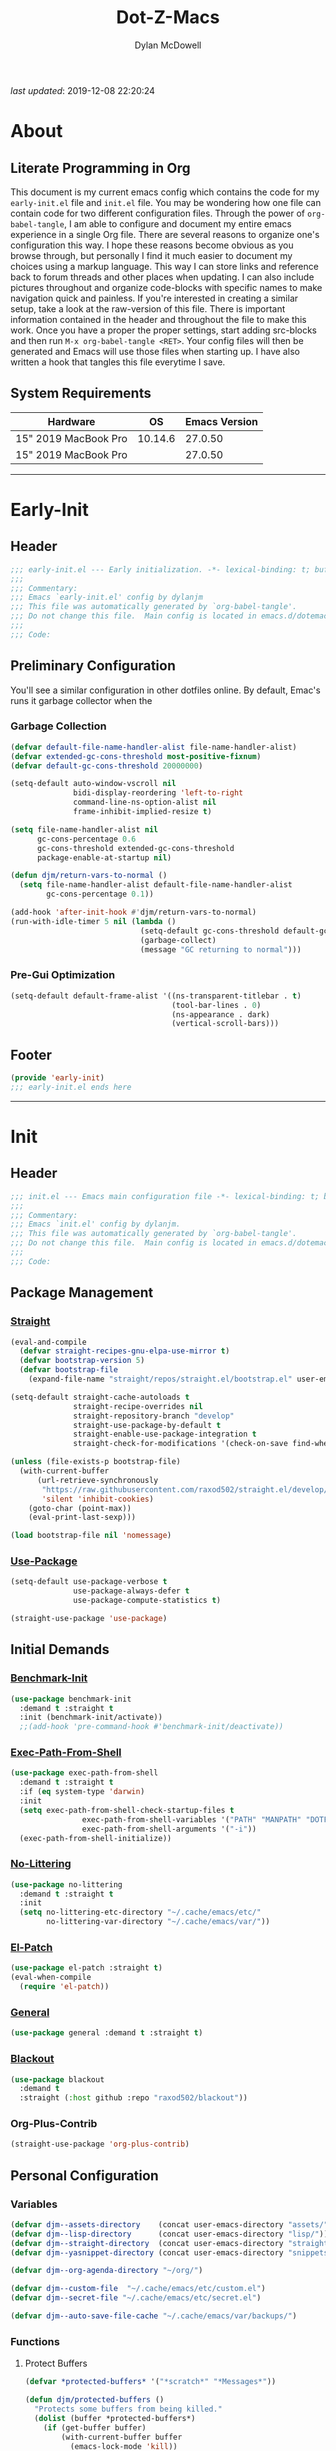 #+title: Dot-Z-Macs
#+author: Dylan McDowell
#+startup: content
#+property: header-args :tangle "~/dotz/editors/emacs.d/init.el"

/last updated/: 2019-12-08 22:20:24

* Table of Contents :TOC@3:noexport:
- [[#about][About]]
  - [[#literate-programming-in-org][Literate Programming in Org]]
  - [[#system-requirements][System Requirements]]
- [[#early-init][Early-Init]]
  - [[#header][Header]]
  - [[#preliminary-configuration][Preliminary Configuration]]
    - [[#garbage-collection][Garbage Collection]]
    - [[#pre-gui-optimization][Pre-Gui Optimization]]
  - [[#footer][Footer]]
- [[#init][Init]]
  - [[#header-1][Header]]
  - [[#package-management][Package Management]]
    - [[#straight][Straight]]
    - [[#use-package][Use-Package]]
  - [[#initial-demands][Initial Demands]]
    - [[#benchmark-init][Benchmark-Init]]
    - [[#exec-path-from-shell][Exec-Path-From-Shell]]
    - [[#no-littering][No-Littering]]
    - [[#el-patch][El-Patch]]
    - [[#general][General]]
    - [[#blackout][Blackout]]
    - [[#org-plus-contrib][Org-Plus-Contrib]]
  - [[#personal-configuration][Personal Configuration]]
    - [[#variables][Variables]]
    - [[#functions][Functions]]
    - [[#hooks--advice][Hooks & Advice]]
    - [[#keybindings][Keybindings]]
  - [[#built-in-defaults][Built-In Defaults]]
    - [[#advice-built-in][Advice (Built-In)]]
    - [[#align-built-in][Align (Built-In)]]
    - [[#ansi-color-built-in][Ansi-Color (Built-In)]]
    - [[#auth-source-built-in][Auth-Source (Built-In)]]
    - [[#autorevert-built-in][Autorevert (Built-In)]]
    - [[#bookmark-built-in][Bookmark (Built-In)]]
    - [[#calculator-built-in][Calculator (Built-In)]]
    - [[#calendar-built-in][Calendar (Built-In)]]
    - [[#comint-built-in][Comint (Built-In)]]
    - [[#compile-built-in][Compile (Built-In)]]
    - [[#cus-start-built-in][Cus-Start (Built-In)]]
    - [[#delsel-built-in][Delsel (Built-In)]]
    - [[#dired-built-in][Dired (Built-In)]]
    - [[#wdired-built-in][WDired (Built-In)]]
    - [[#dired-x-built-in][Dired-X (Built-In)]]
    - [[#eldoc-built-in][Eldoc (Built-In)]]
    - [[#elisp-mode-built-in][Elisp-Mode (Built-In)]]
    - [[#emacs-lock-built-in][Emacs-Lock (Built-In)]]
    - [[#epa-built-in][Epa (Built-In)]]
    - [[#epg-built-in][Epg (Built-In)]]
    - [[#face-remap-built-in][Face-Remap (Built-In)]]
    - [[#eww-built-in][Eww (Built-In)]]
    - [[#browse-url-built-in][Browse-Url (Built-In)]]
    - [[#files-built-in][Files (Built-In)]]
    - [[#frame-built-in][Frame (Built-In)]]
    - [[#gnutls-built-in][Gnutls (Built-In)]]
    - [[#help-built-in][Help (Built-In)]]
    - [[#ispell-built-in][Ispell (Built-In)]]
    - [[#make-mode-built-in][Make-Mode (Built-In)]]
    - [[#minibuffer-built-in][Minibuffer (Built-In)]]
    - [[#ns-win-built-in][NS-Win (Built-In)]]
    - [[#pixel-scroll-built-in][Pixel-Scroll (Built-In)]]
    - [[#prog-mode-built-in][Prog-Mode (Built-In)]]
    - [[#recentf-built-in][Recentf (Built-In)]]
    - [[#savehist-built-in][Savehist (Built-In)]]
    - [[#saveplace-built-in][Saveplace (Built-In)]]
    - [[#select-built-in][Select (Built-In)]]
    - [[#shell-built-in][Shell (Built-In)]]
    - [[#simple-built-in][Simple (Built-In)]]
    - [[#smerge-built-in][Smerge (Built-In)]]
    - [[#time-built-in][Time (Built-In)]]
    - [[#uniquify-built-in][Uniquify (Built-In)]]
    - [[#vc-hooks-built-in][VC-Hooks (Built-In)]]
    - [[#view-built-in][View (Built-In)]]
    - [[#winner-built-in][Winner (Built-In)]]
  - [[#user-files][User Files]]
    - [[#custom-file][Custom File]]
    - [[#secret-file][Secret File]]
  - [[#themes--aesthetics][Themes & Aesthetics]]
    - [[#all-the-icons][All-The-Icons]]
    - [[#gruvbox-theme][Gruvbox Theme]]
    - [[#smart-mode-line][Smart-Mode-Line]]
    - [[#default-text-scale][Default-Text-Scale]]
    - [[#page-break-lines][Page-Break-Lines]]
  - [[#system][System]]
    - [[#emacs-async][Emacs-Async]]
    - [[#osx-trash][OSX-Trash]]
    - [[#restart-emacs][Restart-Emacs]]
    - [[#firestarter][Firestarter]]
    - [[#gcmh][GCMH]]
  - [[#project-management][Project Management]]
    - [[#projectile][Projectile]]
    - [[#direnv][Direnv]]
  - [[#frameworks][Frameworks]]
    - [[#prescient][Prescient]]
    - [[#ivy-prescient][Ivy-Prescient]]
    - [[#flx][FLX]]
    - [[#ivy][Ivy]]
    - [[#counsel][Counsel]]
    - [[#swiper][Swiper]]
  - [[#autocompletion][Autocompletion]]
    - [[#company-mode][Company-Mode]]
    - [[#company-prescient][Company-Prescient]]
    - [[#company-flx][Company-FLX]]
    - [[#yasnippet][Yasnippet]]
  - [[#documentation][Documentation]]
    - [[#helpful][Helpful]]
  - [[#editing-tools][Editing Tools]]
    - [[#multiple-cursors][Multiple-Cursors]]
    - [[#zop-to-char][Zop-To-Char]]
    - [[#interactive-align][Interactive-Align]]
    - [[#visual-regexp][Visual-Regexp]]
    - [[#visual-regexp-steroids][Visual-Regexp-Steroids]]
    - [[#anzu][Anzu]]
    - [[#deadgrep][Deadgrep]]
    - [[#expand-region][Expand-Region]]
    - [[#string-inflection][String-Inflection]]
    - [[#emacs-format-all-the-code][Emacs-Format-All-The-Code]]
  - [[#minor-modes][Minor Modes]]
    - [[#editorconfig][EditorConfig]]
    - [[#ws-butler][WS-Butler]]
    - [[#whitespace-cleanup][Whitespace-Cleanup]]
    - [[#undo-tree][Undo-Tree]]
    - [[#aggressive-indent][Aggressive-Indent]]
    - [[#hungry-delete][Hungry-Delete]]
    - [[#highlight-indent-guides][Highlight-Indent-Guides]]
    - [[#rainbow-delimiters][Rainbow-Delimiters]]
    - [[#rainbow-mode][Rainbow-Mode]]
  - [[#navigation][Navigation]]
    - [[#avy][Avy]]
    - [[#ace-window][Ace-Window]]
    - [[#windower][Windower]]
    - [[#windmove][Windmove]]
    - [[#dumb-jump][Dumb-Jump]]
    - [[#diredfl][Diredfl]]
    - [[#all-the-icons-dired][All-The-Icons-Dired]]
    - [[#dired-hacks][Dired-Hacks]]
    - [[#dired-git-info][Dired-Git-Info]]
    - [[#fd-dired][FD-Dired]]
    - [[#ibuffer][iBuffer]]
  - [[#productivity][Productivity]]
    - [[#org][Org]]
  - [[#email][Email]]
    - [[#notmuch][NotMuch]]
  - [[#media][Media]]
    - [[#spotify][Spotify]]
    - [[#htmlize][HTMLize]]
  - [[#version-control][Version Control]]
    - [[#magit][Magit]]
    - [[#transient][Transient]]
    - [[#git-commit][Git-Commit]]
    - [[#forge][Forge]]
    - [[#git-gutter][Git-Gutter]]
    - [[#git-time-machine][Git-Time-Machine]]
    - [[#with-editor][With-Editor]]
    - [[#emacs-vdiff][Emacs-VDiff]]
  - [[#language-server-support][Language Server Support]]
    - [[#lsp-mode][LSP-Mode]]
  - [[#syntax--linting][Syntax & Linting]]
    - [[#flycheck][Flycheck]]
    - [[#flycheck-posframe][Flycheck-Posframe]]
    - [[#flycheck-popup-tip][Flycheck-Popup-Tip]]
    - [[#flycheck-pos-tip][Flycheck-Pos-Tip]]
    - [[#flycheck-pycheckers][Flycheck-Pycheckers]]
  - [[#languages][Languages]]
    - [[#markdown][Markdown]]
    - [[#yaml][YAML]]
    - [[#latex][LaTeX]]
    - [[#julia][Julia]]
    - [[#python][Python]]
  - [[#miscellaneous][Miscellaneous]]
    - [[#speedtype][SpeedType]]
  - [[#footer-1][Footer]]
- [[#conclusion][Conclusion]]
- [[#citations][Citations]]

* About
#+ATTR_HTML: :width 1000px
#+ATTR_ORG: :width 1000
[[file:assets/config-preview.png]]

** Literate Programming in Org
This document is my current emacs config which contains the code for my =early-init.el= file and =init.el= file. You may be wondering how one file can contain code for two different configuration files. Through the power of =org-babel-tangle=, I am able to configure and document my entire emacs experience in a single Org file. There are several reasons to organize one's configuration this way. I hope these reasons become obvious as you browse through, but personally I find it much easier to document my choices using a markup language. This way I can store links and reference back to forum threads and other places when updating. I can also include pictures throughout and organize code-blocks with specific names to make navigation quick and painless. If you're interested in creating a similar setup, take a look at the raw-version of this file. There is important information contained in the header and throughout the file to make this work. Once you have a proper the proper settings, start adding src-blocks and then run =M-x org-babel-tangle <RET>=. Your config files will then be generated and Emacs will use those files when starting up. I have also written a hook that tangles this file everytime I save.

** System Requirements

| Hardware             |      OS | Emacs Version |
|----------------------+---------+---------------|
| 15" 2019 MacBook Pro | 10.14.6 |       27.0.50 |
| 15" 2019 MacBook Pro |         |       27.0.50 |

-------------------------------------------------------------------

* Early-Init
:properties:
:header-args: :tangle "~/dotz/editors/emacs.d/early-init.el"
:end:
** Header
#+name: early-init-header-block
#+begin_src emacs-lisp
  ;;; early-init.el --- Early initialization. -*- lexical-binding: t; buffer-read-only: t-*-
  ;;;
  ;;; Commentary:
  ;;; Emacs `early-init.el' config by dylanjm
  ;;; This file was automatically generated by `org-babel-tangle'.
  ;;; Do not change this file.  Main config is located in emacs.d/dotemacs.org
  ;;;
  ;;; Code:
#+end_src

** Preliminary Configuration
You'll see a similar configuration in other dotfiles online. By default, Emac's runs it garbage collector when the
*** Garbage Collection
#+name: early-init-gc-block
#+begin_src emacs-lisp
  (defvar default-file-name-handler-alist file-name-handler-alist)
  (defvar extended-gc-cons-threshold most-positive-fixnum)
  (defvar default-gc-cons-threshold 20000000)

  (setq-default auto-window-vscroll nil
                bidi-display-reordering 'left-to-right
                command-line-ns-option-alist nil
                frame-inhibit-implied-resize t)

  (setq file-name-handler-alist nil
        gc-cons-percentage 0.6
        gc-cons-threshold extended-gc-cons-threshold
        package-enable-at-startup nil)

  (defun djm/return-vars-to-normal ()
    (setq file-name-handler-alist default-file-name-handler-alist
          gc-cons-percentage 0.1))

  (add-hook 'after-init-hook #'djm/return-vars-to-normal)
  (run-with-idle-timer 5 nil (lambda ()
                               (setq-default gc-cons-threshold default-gc-cons-threshold)
                               (garbage-collect)
                               (message "GC returning to normal")))
#+end_src

*** Pre-Gui Optimization
#+name: early-init-pre-gui-block
#+begin_src emacs-lisp
  (setq-default default-frame-alist '((ns-transparent-titlebar . t)
                                      (tool-bar-lines . 0)
                                      (ns-appearance . dark)
                                      (vertical-scroll-bars)))
#+end_src
** Footer
#+name: early-init-footer-block
#+begin_src emacs-lisp
  (provide 'early-init)
  ;;; early-init.el ends here
#+end_src

-------------------------------------------------------------------
* Init
** Header
#+name: init-header-block
#+begin_src emacs-lisp
  ;;; init.el --- Emacs main configuration file -*- lexical-binding: t; buffer-read-only: t-*-
  ;;;
  ;;; Commentary:
  ;;; Emacs `init.el' config by dylanjm.
  ;;; This file was automatically generated by `org-babel-tangle'.
  ;;; Do not change this file.  Main config is located in emacs.d/dotemacs.org
  ;;;
  ;;; Code:
#+end_src

** Package Management
*** [[https://github.com/raxod502/straight.el][Straight]]
#+name: early-init-straight-block
#+begin_src emacs-lisp
  (eval-and-compile
    (defvar straight-recipes-gnu-elpa-use-mirror t)
    (defvar bootstrap-version 5)
    (defvar bootstrap-file
      (expand-file-name "straight/repos/straight.el/bootstrap.el" user-emacs-directory)))

  (setq-default straight-cache-autoloads t
                straight-recipe-overrides nil
                straight-repository-branch "develop"
                straight-use-package-by-default t
                straight-enable-use-package-integration t
                straight-check-for-modifications '(check-on-save find-when-checking))

  (unless (file-exists-p bootstrap-file)
    (with-current-buffer
        (url-retrieve-synchronously
         "https://raw.githubusercontent.com/raxod502/straight.el/develop/install.el"
         'silent 'inhibit-cookies)
      (goto-char (point-max))
      (eval-print-last-sexp)))

  (load bootstrap-file nil 'nomessage)
#+end_src

*** [[https://github.com/jwiegley/use-package][Use-Package]]
#+name: init-block-use-package-block
#+begin_src emacs-lisp
  (setq-default use-package-verbose t
                use-package-always-defer t
                use-package-compute-statistics t)

  (straight-use-package 'use-package)
#+end_src

** Initial Demands
*** [[https://github.com/dholm/benchmark-init-el][Benchmark-Init]]
#+name: early-init-no-littering-block
#+begin_src emacs-lisp :tangle no
  (use-package benchmark-init
    :demand t :straight t
    :init (benchmark-init/activate))
    ;;(add-hook 'pre-command-hook #'benchmark-init/deactivate))
#+end_src

*** [[https://github.com/purcell/exec-path-from-shell][Exec-Path-From-Shell]]
#+name: init-environment-block
#+begin_src emacs-lisp
  (use-package exec-path-from-shell
    :demand t :straight t
    :if (eq system-type 'darwin)
    :init
    (setq exec-path-from-shell-check-startup-files t
                  exec-path-from-shell-variables '("PATH" "MANPATH" "DOTFILES" "XDG_CACHE_HOME" "GPG_TTY")
                  exec-path-from-shell-arguments '("-i"))
    (exec-path-from-shell-initialize))
#+end_src
*** [[https://github.com/emacscollective/no-littering][No-Littering]]
#+name: early-init-no-littering-block
#+begin_src emacs-lisp
  (use-package no-littering
    :demand t :straight t
    :init
    (setq no-littering-etc-directory "~/.cache/emacs/etc/"
          no-littering-var-directory "~/.cache/emacs/var/"))
#+end_src

*** [[https://github.com/raxod502/el-patch][El-Patch]]
#+name: init-el-patch-block
#+begin_src emacs-lisp
  (use-package el-patch :straight t)
  (eval-when-compile
    (require 'el-patch))
#+end_src

*** [[https://github.com/noctuid/general.el][General]]
#+name: init-general-block
#+begin_src emacs-lisp
  (use-package general :demand t :straight t)
#+end_src

*** [[https://github.com/raxod502/blackout][Blackout]]
#+name: init-blackout-block
#+begin_src emacs-lisp
  (use-package blackout
    :demand t
    :straight (:host github :repo "raxod502/blackout"))
#+end_src

*** Org-Plus-Contrib
#+name: ini-org-plus-contrib-block
#+begin_src emacs-lisp
  (straight-use-package 'org-plus-contrib)
#+end_src

** Personal Configuration
*** Variables
#+name: init-variables-block
#+begin_src emacs-lisp
  (defvar djm--assets-directory    (concat user-emacs-directory "assets/"))
  (defvar djm--lisp-directory      (concat user-emacs-directory "lisp/"))
  (defvar djm--straight-directory  (concat user-emacs-directory "straight/"))
  (defvar djm--yasnippet-directory (concat user-emacs-directory "snippets/"))

  (defvar djm--org-agenda-directory "~/org/")

  (defvar djm--custom-file  "~/.cache/emacs/etc/custom.el")
  (defvar djm--secret-file "~/.cache/emacs/etc/secret.el")

  (defvar djm--auto-save-file-cache "~/.cache/emacs/var/backups/")
#+end_src

*** Functions
**** Protect Buffers
#+name: init-protected-buffers-func-block
#+begin_src emacs-lisp
  (defvar *protected-buffers* '("*scratch*" "*Messages*"))

  (defun djm/protected-buffers ()
    "Protects some buffers from being killed."
    (dolist (buffer *protected-buffers*)
      (if (get-buffer buffer)
          (with-current-buffer buffer
            (emacs-lock-mode 'kill))
        (get-buffer-create buffer)
        (with-current-buffer buffer
          (emacs-lock-mode 'kill)))))

  (general-add-hook 'emacs-startup-hook #'djm/protected-buffers)
#+end_src

**** Async Tangle
Sourced from [[https://github.com/rememberYou/.emacs.d/blob/master/config.org][rememberYou]]
#+name: init-async-tangle-func-block
#+begin_src emacs-lisp 
  (defvar *config-file* (expand-file-name "dotemacs.org" user-emacs-directory)
    "The Configuration File.")

  (defvar *config-last-change* (nth 5 (file-attributes *config-file*))
    "Last modification time of the configuration file.")

  (defvar *show-async-tangle-results* nil
    "Keeps *emacs* async buffers arround for later inspection.")

  (defun djm/config-updated ()
    "Checks if the configuration file has been updated since the last time."
    (time-less-p *config-last-change*
                 (nth 5 (file-attributes *config-file*))))

  (defun djm/config-tangle ()
    "Tangle the org file asynchronously."
    (when (djm/config-updated)
      (setq *config-last-change*
            (nth 5 (file-attributes *config-file*)))
      (djm/async-babel-tangle *config-file*)))

  (defun djm/async-babel-tangle (org-file)
    "Tangles org-file async"
    (let ((init-tangle-start-time (current-time))
          (file (buffer-file-name))
          (async-quiet-switch "-q"))
      (async-start
       `(lambda ()
          (require 'org)
          (org-babel-tangle-file ,org-file))
       (unless *show-async-tangle-results*
         `(lambda (result)
            (if result
                (message "SUCCESS: %s successfully tangled (%.2fs)."
                         ,org-file
                         (float-time (time-subtract (current-time)
                                                    ',init-tangle-start-time)))
              (message "ERROR: %s as tangle failed." ,org-file)))))))
#+end_src

*** Hooks & Advice
#+name: init-personal-hooks-block
#+begin_src emacs-lisp
  (general-add-hook 'write-file-functions 'time-stamp)
#+end_src

*** Keybindings
#+name: init-personal-keybindings-block
#+begin_src emacs-lisp
    (general-define-key
     "RET" #'newline-and-indent
     "C-j" #'newline-and-indent
     "C-z" nil)
#+end_src

#+name: init-aliases-block
#+begin_src emacs-lisp
  (fset 'yes-or-no-p 'y-or-n-p)
  (fset 'display-startup-echo-area-message 'ignore)
  (fset 'view-hello-file 'ignore)
  (fset 'custom-safe-themes 't)
#+end_src

** Built-In Defaults
*** Advice (Built-In)
#+name: init-advice-block
#+begin_src emacs-lisp
  (use-package advice
    :straight (:type built-in)
    :config
    (general-setq ad-redefinition-action 'accept))
#+end_src

*** Align (Built-In)
#+name: init-align-block
#+begin_src emacs-lisp
  (use-package align
    :straight (:type built-in)
    :commands align
    :general
    ("C-c [" #'align-regexp))
#+end_src

*** Ansi-Color (Built-In)
#+name: init-ansi-color-block
#+begin_src emacs-lisp
  (use-package ansi-color
    :straight (:type built-in)
    :ghook ('compilation-filter-hook #'compilation-ansi-color-process-output)
    :preface
    (defun compilation-ansi-color-process-output ()
      (ansi-color-process-output nil)
      (set (make-local-variable 'comint-last-output-start)
           (point-marker))))
#+end_src
*** Auth-Source (Built-In)
#+name: init-auth-source-block
#+begin_src emacs-lisp
  (use-package auth-source
    :straight (:type built-in)
    :config
    (general-setq auth-sources `(,(no-littering-expand-etc-file-name "authinfo.gpg")
                                 ,(no-littering-expand-etc-file-name "authinfo"))))
#+end_src

*** Autorevert (Built-In)
#+name: init-autorevert-block
#+begin_src emacs-lisp
  (use-package autorevert
    :straight (:type built-in)
    :ghook ('emacs-startup-hook #'global-auto-revert-mode)
    :config
    (general-setq auto-revert-verbose nil
                  global-auto-revert-non-file-buffers t
                  auto-revert-interval 1
                  revert-without-query '(".*")
                  auto-revert-use-notify nil))
#+end_src

*** Bookmark (Built-In)
#+name: init-bookmark-block
#+begin_src emacs-lisp
  (use-package bookmark
    :straight (:type built-in)
    :config (general-setq bookmark-save-flag +1))
#+end_src

*** Calculator (Built-In)
#+name: init-calc-block
#+begin_src emacs-lisp
  (use-package calc
    :straight (:type built-in)
    :config
    (general-setq math-additional-units
                  '((GiB "1024 * MiB" "Giga Byte")
                    (MiB "1024 * KiB" "Mega Byte")
                    (KiB "1024 * B" "Kilo Byte")
                    (B nil "Byte")
                    (Gib "1024 * Mib" "Giga Bit")
                    (Mib "1024 * Kib" "Mega Bit")
                    (Kib "1024 * b" "Kilo Bit")
                    (b "B / 8" "Bit"))))
#+end_src
*** Calendar (Built-In)
#+name: init-calendar-block
#+begin_src emacs-lisp
  (use-package calendar
    :straight (:type built-in)
    :ghook ('calendar-today-visible-hook #'calendar-mark-today)
    :config
    (general-setq calendar-longitude 43.492
                  calendar-latitude -112.034
                  calendar-location-name "Idaho Falls, Idaho"
                  calendar-holiday-marker t))
#+end_src

*** Comint (Built-In)
#+name: init-comint-block
#+begin_src emacs-lisp
  (use-package comint
    :straight (:type built-in)
    :config
    (general-setq comint-prompt-read-only t))
#+end_src

*** Compile (Built-In)
#+name: init-compile-block
#+begin_src emacs-lisp
  (use-package compile
    :straight (:type built-in) :no-require t
    :config
    (general-setq compilation-message-face 'compilation-base-face
                  compilation-always-kill t
                  compilation-ask-about-save nil
                  compilation-scroll-output 'first-error))
#+end_src

*** Cus-Start (Built-In)
#+name: init-cus-start-block
#+begin_src emacs-lisp
  (use-package cus-start
    :straight (:type built-in)
    :init
    (general-setq-default auto-save-list-file-prefix nil
                          auto-save-list-file-name nil
                          auto-window-vscroll nil
                          cursor-in-non-selected-windows nil
                          cursor-type 'bar
                          delete-by-moving-to-trash t
                          disabled-command-function nil
                          default-directory "~"
                          echo-keystrokes 0.02
                          enable-recursive-minibuffers t
                          fast-but-imprecise-scrolling t
                          ffap-machine-p-known 'reject
                          fill-column 80
                          frame-title-format '("%b - Emacs")
                          history-delete-duplicates t
                          history-length 3000
                          icon-title-format frame-title-format
                          initial-major-mode 'fundamental-mode
                          inhibit-compacting-font-caches t
                          inhibit-startup-echo-area-message t
                          inhibit-startup-screen t
                          indent-tabs-mode nil
                          split-width-threshold 160
                          split-height-threshold nil
                          ring-bell-function #'ignore
                          scroll-conservatively 101
                          scroll-margin 5
                          scroll-preserve-screen-position t
                          scroll-step 1
                          sentence-end-double-space nil
                          tab-always-indent 'complete
                          tab-width 4
                          use-dialog-box nil
                          use-file-dialog nil
                          window-combination-resize t
                          window-resize-pixelwise t
                          frame-resize-pixelwise t))
#+end_src

*** Delsel (Built-In)
#+name: init-delsel-block
#+begin_src emacs-lisp
  (use-package delsel
    :straight (:type built-in)
    :ghook ('emacs-startup-hook #'delete-selection-mode))
#+end_src

*** Dired (Built-In)
#+name: init-dired-block
#+begin_src emacs-lisp
  (use-package dired
    :straight (:type built-in)
    :config
    (general-setq dired-auto-revert-buffer t
                  dired-dwim-target t
                  dired-use-ls-dired t
                  dired-ls-F-marks-symlinks t
                  dired-hide-details-hide-symlink-targets nil
                  dired-listing-switches "-alhvF --group-directories-first --time-style iso"
                  dired-recursive-deletes 'always
                  dired-recursive-copies 'always
                  dired-deletion-confirmer '(lambda (x) t))) ;; Don't confirm deleting files
#+end_src

*** WDired (Built-In)
#+name: init-wdired-block
#+begin_src emacs-lisp
  (use-package wdired
    :straight (:type built-in) :after (dired)
    :general
    (:keymaps
     'dired-mode-map
     "C-c C-e" #'wdired-change-to-wdired-mode)
    :config
    (general-setq wdired-create-parent-directories t
                  wdired-allow-to-change-permissions t))
#+end_src

*** Dired-X (Built-In)
#+name: init-dired-x-block
#+begin_src emacs-lisp
  (use-package dired-x
    :straight (:type built-in)
    :config
    (general-setq dired-x-hands-off-my-keys nil
                  dired-omit-verbose t
                  dired-clean-up-buffers-too t))
#+end_src

*** Eldoc (Built-In)
#+name: init-eldoc-block
#+begin_src emacs-lisp
  (use-package eldoc
    :straight (:type built-in)
    :ghook ('emacs-lisp-mode-hook #'turn-on-eldoc-mode)
    :config
    (general-setq eldoc-idle-delay .2
                  eldoc-echo-area-use-multiline-p nil))
#+end_src

*** Elisp-Mode (Built-In)
#+name: init-elisp-mode-block
#+begin_src emacs-lisp
  (use-package elisp-mode
    :blackout (emacs-lisp-mode . "Elisp") :straight (:type built-in)
    :config
    (general-setq emacs-lisp-docstring-fill-column 80))
#+end_src

*** Emacs-Lock (Built-In)
#+name: init-emacs-lock-block
#+begin_src emacs-lisp
  (use-package emacs-lock
    :blackout " 🔐 " :straight (:type built-in))
#+end_src

*** Epa (Built-In)
#+name: init-epa-block
#+begin_src emacs-lisp
  (use-package epa
    :straight (:type built-in) :no-require t
    :config (general-setq epa-replace-original-text t))
#+end_src

*** Epg (Built-In)
#+name: init-epg-block
#+begin_src emacs-lisp
  (use-package epg
    :straight (:type built-in) :no-require t
    :config (general-setq epg-pinentry-mode 'loopback))
#+end_src

*** Face-Remap (Built-In)
#+name: init-face-remap-block
#+begin_src emacs-lisp
  (use-package face-remap
    :straight (:type built-in)
    :config
    (blackout 'buffer-face-mode)
    (blackout 'visual-line-mode)
    (blackout 'variable-pitch-mode))
#+end_src

*** Eww (Built-In)
#+name: init-web-browsing-block
#+begin_src emacs-lisp
  (use-package eww
    :straight (:type built-in))
#+end_src

*** Browse-Url (Built-In)
#+name: init-browse-url-block
#+begin_src emacs-lisp
  (use-package browse-url
    :straight (:type built-in)
    :config
    (general-setq browse-urls-browser-function "firefox"))
#+end_src
*** Files (Built-In)
#+name: init-files-block
#+begin_src emacs-lisp
  (use-package files
    :straight (:type built-in)
    :init
    (general-setq-default backup-by-copying t
                          confirm-kill-processes nil
                          confirm-nonexistent-file-or-buffer nil
                          create-lockfiles nil
                          delete-old-versions t
                          enable-local-variables :all
                          find-file-visit-truename t
                          insert-directory-program "gls"
                          kept-new-versions 6
                          large-file-warning-threshold 10000000000
                          require-final-newline t
                          select-enable-clipboard t
                          version-control t
                          view-read-only t))
#+end_src

*** Frame (Built-In)
#+name: init-frame-block
#+begin_src emacs-lisp
  (use-package frame
    :straight (:type built-in)
    :ghook ('after-init-hook #'djm/turn-off-mouse-modes)
    :preface
    (defun djm/turn-off-mouse-modes ()
      (blink-cursor-mode -1)
      (tooltip-mode -1)
      (mouse-wheel-mode -1)
      (unless (display-graphic-p)
        (menu-bar-mode -1))))
#+end_src

*** Gnutls (Built-In)
#+name: init-gnutls-block
#+begin_src emacs-lisp
  (use-package gnutls
    :straight (:type built-in)
    :config
    (general-setq gnutls-verify-error t
                  gnutls-min-prime-bits 2048))
#+end_src

*** Help (Built-In)
#+name: init-help-block
#+begin_src emacs-lisp
  (use-package help
    :straight (:type built-in)
    :config
    (general-setq help-window-select t)
    (general-add-advice 'help-window-display-message :override #'ignore))
#+end_src

*** Ispell (Built-In)
#+name: init-ispell-block
#+begin_src emacs-lisp
  (use-package ispell
    :straight (:type built-in)
    :preface
    (defun djm/fetch-hunspell-dictionary ()
      (unless (file-exists-p "~/Library/Spelling/en_US.aff")
        (shell-command "bash $DOTFILES/bootstrap/bootstrap_dicts.sh")))
    :config
    (djm/fetch-hunspell-dictionary)
    (general-setq ispell-dictionary "en_US"
                  ispell-program-name (executable-find "hunspell")
                  ispell-really-hunspell t
                  ispell-silently-savep t))
#+end_src

*** Make-Mode (Built-In)
#+name: init-makefile-block
#+begin_src emacs-lisp :tangle no
  (use-package make-mode
    :straight (:type built-in)
    :blackout ((makefile-automake-mode . "Makefile")
               (makefile-gmake-mode . "Makefile")
               (makefile-makepp-mode . "Makefile")
               (makefile-bsdmake-mode . "Makefile")
               (makefile-imake-mode . "Makefile")))
#+end_src
*** Minibuffer (Built-In)
#+name: init-mini-buffer-block
#+begin_src emacs-lisp
  (use-package minibuffer
    :straight (:type built-in)
    :general
    ("C-g" #'minibuffer-keyboard-quit)
    :config
    (defun djm/minibuffer-setup-hook ()
      "With modern packages like Ivy/Counsel, let's extend the gc-threshold while
    using the minibuffer to maximize performance"
      (setq gc-cons-threshold extended-gc-cons-threshold))

    (defun djm/minibuffer-exit-hook ()
      "Upon exiting the minibuffer, we'll set everything back to normal"
      (setq gc-cons-threshold default-gc-cons-threshold))

    (general-add-hook 'minibuffer-setup-hook #'djm/minibuffer-setup-hook)
    (general-add-hook 'minibuffer-exit-hook #'djm/minibuffer-exit-hook)
    (general-add-hook 'minibuffer-setup-hook #'minibuffer-depth-indicate-mode))
#+end_src

*** NS-Win (Built-In)
#+name: init-ns-win-block
#+begin_src emacs-lisp
  (use-package ns-win
    :straight (:type built-in)
    :config
    (general-setq mac-command-modifier 'meta
                  mac-option-modifier 'meta
                  mac-right-command-modifier 'super
                  mac-right-option-modifier 'none
                  mac-function-modifier 'hyper)

    (general-setq  ns-pop-up-frames nil
                   ns-use-native-fullscreen nil
                   ns-use-thin-smoothing t))
#+end_src

*** Pixel-Scroll (Built-In)
#+name: init-pixel-scroll-block
#+begin_src emacs-lisp
  (use-package pixel-scroll
    :straight (:type built-in)
    :ghook 'emacs-startup-hook)
#+end_src

*** Prog-Mode (Built-In)
#+name: init-prog-mode-block
#+begin_src emacs-lisp
  (use-package prog-mode
    :straight (:type built-in)
    :gfhook
    #'display-fill-column-indicator-mode
    #'show-paren-mode
    #'global-prettify-symbols-mode
    :config
    (general-add-hook 'after-save-hook #'executable-make-buffer-file-executable-if-script-p))
#+end_src

*** Recentf (Built-In)
#+name: init-recentf-block
#+begin_src emacs-lisp
  (use-package recentf
    :straight (:type built-in)
    :config
    (general-setq recentf-max-saved-items 2000
                  recentf-max-menu-items 100
                  recentf-auto-cleanup 'never)
    (run-at-time nil (* 5 60) (lambda () (let ((save-silently t)) (recentf-save-list)))))
#+end_src

*** Savehist (Built-In)
#+name: init-savehist-block
#+begin_src emacs-lisp
  (use-package savehist
    :straight (:type built-in)
    :ghook 'after-init-hook
    :config
    (general-setq savehist-additional-variables '(mark-ring
                                                  global-mark-ring
                                                  search-ring
                                                  kill-ring
                                                  regexp-search-ring
                                                  extended-command-history)
                  savehist-autosave-interval 60))

#+end_src

*** Saveplace (Built-In)
#+name: init-saveplace-block
#+begin_src emacs-lisp
  (use-package saveplace
    :straight (:type built-in)
    :ghook ('after-init-hook #'save-place-mode))
#+end_src

*** Select (Built-In)
#+name: init-select-block
#+begin_src emacs-lisp
  (use-package select
    :straight (:type built-in)
    :init
    (general-setq select-enable-clipboard t))
#+end_src

*** Shell (Built-In)
#+name: init-shell-block
#+begin_src emacs-lisp
  (use-package sh-script
    :straight (:type built-in)
    :mode ("\\.sh'" "\\.zsh'" "\\.bash'"))
#+end_src
*** Simple (Built-In)
#+name: init-simple-block
#+begin_src emacs-lisp
  (use-package simple
    :straight (:type built-in)
    :init
    (general-setq blink-matching-paren t
                  column-number-mode nil
                  display-time-mode t
                  eval-expression-print-length nil
                  eval-expression-print-level nil
                  inhibit-point-motion-hooks t
                  kill-do-not-save-duplicates t
                  kill-ring-max 300
                  line-move-visual nil
                  line-number-mode t
                  mode-line-percent-position nil
                  save-interprogram-paste-before-kill t
                  set-mark-command-repeat-pop t
                  show-trailing-whitespace nil))

#+end_src

*** Smerge (Built-In)
#+name: init-smerge-block
#+begin_src emacs-lisp
  (use-package smerge-mode
    :straight (:type built-in)
    :commands (smerge-mode))
#+end_src
*** Time (Built-In)
#+name: init-time-block
#+begin_src emacs-lisp
  (use-package time
    :straight (:type built-in)
    :ghook ('after-init-hook #'display-time-mode)
    :config
    (general-setq-default display-time-24hr-format nil
                          display-time-day-and-date t
                          display-time-default-load-average nil))
#+end_src

*** Uniquify (Built-In)
#+name: init-uniquify-block
#+begin_src emacs-lisp
  (use-package uniquify
    :straight (:type built-in)
    :init
    (general-setq uniquify-ignore-buffers-re "^\\*"
                  uniquify-buffer-name-style 'forward
                  uniquify-separator "/"))
#+end_src

*** VC-Hooks (Built-In)
#+name: init-vc-hooks-block
#+begin_src emacs-lisp
  (use-package vc-hooks
    :straight (:type built-in)
    :init
    (general-setq vc-follow-symlinks t))
#+end_src

*** View (Built-In)
#+name: init-view-block
#+begin_src emacs-lisp
  (use-package view
    :straight (:type built-in)
    :config
    (general-setq view-inhibit-help-message t))
#+end_src

*** Winner (Built-In)
#+name: init-winner-block
#+begin_src emacs-lisp
  (use-package winner
    :straight (:type built-in)
    :ghook 'after-init-hook)
#+end_src

** User Files
*** Custom File
#+name: init-custom-load-block
#+begin_src emacs-lisp
  (use-package cus-edit
    :straight (:type built-in)
    :config
    (general-setq custom-file djm--custom-file)
    (when (file-exists-p custom-file)
      (load custom-file :noerror)))
#+end_src

*** Secret File
#+name: init-secret-load-block
#+begin_src emacs-lisp :tangle no
  (when (file-exists-p djm--secret-file)
    (load djm--secret-file :noerror))
#+end_src

** Themes & Aesthetics
*** [[https://github.com/yoshiki/yaml-mode][All-The-Icons]]
#+name: init-all-the-icons-block
#+begin_src emacs-lisp
  (use-package all-the-icons
    :straight t
    :commands (all-the-icons-wicon
               all-the-icons-insert
               all-the-icons-faicon
               all-the-icons-octicon
               all-the-icons-material
               all-the-icons-fileicon
               all-the-icons-alltheicon
               all-the-icons-insert-wicon
               all-the-icons-wicon-family
               all-the-icons-octicon-data
               all-the-icons--family-name
               all-the-icons-insert-faicon
               all-the-icons-fileicon-data
               all-the-icons-install-fonts
               all-the-icons-faicon-family
               all-the-icons-material-data
               all-the-icons-octicon-family
               all-the-icons--function-name
               all-the-icons-insert-octicon
               all-the-icons-insert-material
               all-the-icons-material-family
               all-the-icons-fileicon-family
               all-the-icons-alltheicon-data
               all-the-icons-insert-fileicon
               all-the-icons--read-candidates
               all-the-icons-insert-alltheicon
               all-the-icons-alltheicon-family
               all-the-icons-icon-for-url
               all-the-icons-icon-for-dir
               all-the-icons-icon-for-mode
               all-the-icons-icon-for-file
               all-the-icons-match-to-alist
               all-the-icons--web-mode-icon
               all-the-icons-icon-for-buffer
               all-the-icons-icon-for-weather
               all-the-icons-insert-icons-for
               all-the-icons-auto-mode-match?
               all-the-icons--insert-function-name
               all-the-icons-icon-family-for-mode
               all-the-icons-icon-family-for-file
               all-the-icons--web-mode-icon-family
               all-the-icons--icon-info-for-buffer
               all-the-icons-icon-family-for-buffer
               all-the-icons--read-candidates-for-family
               all-the-icons-dir-is-submodule))
#+end_src

*** [[https://github.com/dylanjm/emacs-theme-gruvbox][Gruvbox Theme]]
#+name: init-gruvbox-theme-block
#+begin_src emacs-lisp
  (use-package gruvbox-theme
    :straight (:host github :repo "dylanjm/emacs-theme-gruvbox")
    :ghook ('emacs-startup-hook #'djm/load-gruvbox-theme)
    :preface
    (defun djm/load-gruvbox-theme ()
      (load-theme 'gruvbox-dark-hard t)
      (set-face-attribute 'variable-pitch nil :inherit 'default :family "Iosevka Aile" :weight 'ultra-light)
      (set-face-attribute 'font-lock-comment-face nil :family "Iosevka SS09" :weight 'ultra-light :slant 'italic)
      (set-face-attribute 'fixed-pitch nil :inherit 'default :family "Iosevka SS09" :weight 'ultra-light)

      ;; Test range: 🐷 ❤ ⊄ ∫ 𝛼 α 🜚 Ⓚ
      (set-fontset-font t nil (font-spec :family "Iosevka Term") nil nil)
      (dolist (script '(symbol mathematical))
        (set-fontset-font t script (font-spec :family "XITS Math" :weight 'normal) nil nil))

      ;; Define a font set stack for symbols, greek and math characters
      (dolist (script '(symbol greek))
        (set-fontset-font t script (font-spec :family "Symbola") nil 'append)
        (set-fontset-font t script (font-spec :family "Arial Unicode MS") nil 'append)
        (set-fontset-font t script (font-spec :family "DejaVu Sans Mono") nil 'prepend))

      ;; Colored Emoji on OS X, prefer over everything else!
      (set-fontset-font t 'unicode (font-spec :family "Symbola") nil nil)
      (set-fontset-font t 'unicode (font-spec :family "DejaVuSansMono Nerd Font") nil 'prepend)
      (set-fontset-font t 'unicode (font-spec :family "Apple Color Emoji") nil 'prepend)

      ;; Fallbacks for math and generic symbols
      (set-fontset-font t nil (font-spec :family "Apple Symbols") nil 'append)))
#+end_src
*** [[https://github.com/Malabarba/smart-mode-line][Smart-Mode-Line]]
#+name: init-smart-mode-line-block
#+begin_src emacs-lisp
  (use-package smart-mode-line
    :straight t
    :ghook ('after-init-hook #'djm/config-smart-mode-line)
    :preface
    (defun djm/config-smart-mode-line ()
      (general-setq mode-line-format (delq 'mode-line-position mode-line-format)
                    display-time-format " %a %B %d %I:%M %p"
                    sml/theme nil
                    sml/no-confirm-load-theme t)
      (sml/setup)
      (general-remove-hook 'display-time-hook 'sml/propertize-time-string)))
#+end_src

*** [[https://github.com/purcell/default-text-scale][Default-Text-Scale]]
#+name: init-default-text-scale-block
#+begin_src emacs-lisp
  (use-package default-text-scale
    :straight t
    :general
    ("<C-s-up>" #'default-text-scale-increase
     "<C-s-down>" #'default-text-scale-decrease
     "<C-M-s-down>" #'default-text-scale-reset)
    :config (general-setq default-text-scale-amount 20))
#+end_src

*** [[https://github.com/purcell/page-break-lines][Page-Break-Lines]]
#+name: init-page-break-lines-block
#+begin_src emacs-lisp
  (use-package page-break-lines
    :blackout t :straight t
    :ghook djm--page-break-line-hooks
    :preface
    (defconst djm--page-break-line-hooks
      '(ibuffer-mode-hook
        text-mode-hook
        comint-mode-hook
        compilation-mode-hook
        help-mode-hook
        org-agenda-mode-hook)))
#+end_src

** System

*** [[https://github.com/jwiegley/emacs-async][Emacs-Async]]
#+name: init-async-block
#+begin_src emacs-lisp
  (use-package async
    :straight t
    :ghook ('dired-mode-hook #'dired-async-mode))
#+end_src

*** [[https://github.com/emacsorphanage/osx-trash][OSX-Trash]]
#+name: init-osx-trash-block
#+begin_src emacs-lisp
  (use-package osx-trash
    :straight t
    :ghook ('after-init-hook #'osx-trash-setup))
#+end_src

*** [[https://github.com/emacsorphanage/osx-trash][Restart-Emacs]]
#+name: init-restart-emacs-block
#+begin_src emacs-lisp
  (use-package restart-emacs
    :straight t
    :init (defalias 're #'restart-emacs))
#+end_src

*** [[https://github.com/wasamasa/firestarter][Firestarter]]
#+name: init-firestarter-block
#+begin_src emacs-lisp
  (use-package firestarter
    :straight t
    :ghook 'before-save-hook)
#+end_src

*** [[https://gitlab.com/koral/gcmh][GCMH]]
#+name: init-gchm-block
#+begin_src emacs-lisp
  (use-package gcmh
    :blackout t :straight t
    :ghook 'after-init-hook
    :preface
    (defun djm/gc-on-lose-focus ()
      "A convienient time to run garbage collect is when Emacs loses focus."
      (unless (frame-focus-state)
        (garbage-collect)))

    (if (boundp 'after-focus-change-function)
        (add-function :after after-focus-change-function #'djm/gc-on-lose-focus))

    :config (general-setq gcmh-verbose t
                          gcmh-low-cons-threshold default-gc-cons-threshold
                          gcmh-high-cons-threshold extended-gc-cons-threshold))
#+end_src

** Project Management
*** [[https://github.com/bbatsov/projectile][Projectile]]
#+name: init-projectile-block
#+begin_src emacs-lisp
  (use-package projectile
    :blackout t :straight t
    :ghook 'after-init-hook
    :general
    (:prefix "M-p"
             "s" #'projectile-switch-project
             "c" #'projectile-compile-project
             "f" #'projectile-find-file)
    :config
    (general-setq projectile-completion-system 'ivy
                  projectile-enable-caching t
                  projectile-switch-project-action 'projectile-dired
                  projectile-verbose nil))
#+end_src

*** [[https://github.com/wbolster/emacs-direnv][Direnv]]
#+name: init-direnv-block
#+begin_src emacs-lisp
  (use-package direnv
    :straight t
    :ghook 'projectile-mode-hook
    :config
    (dolist (nf-modes '(comint-mode
                        term-mode
                        vterm-mode
                        eshell-mode
                        shell-mode
                        compilation-mode))
      (general-pushnew nf-modes direnv-non-file-modes))
    (add-hook 'compilation-mode-hook #'direnv-update-environment))
#+end_src

** Frameworks
*** [[https://github.com/raxod502/prescient.el][Prescient]]
#+name: init-prescient-block
#+begin_src emacs-lisp
  (use-package prescient
    :straight t
    :config (prescient-persist-mode +1))
#+end_src

*** [[https://github.com/raxod502/prescient.el][Ivy-Prescient]]
#+name: init-ivy-prescient-block
#+begin_src emacs-lisp
  (use-package ivy-prescient
    :straight t :after (counsel)
    :ghook 'counsel-mode-hook
    :config
    (general-add-hook 'ivy-sort-functions-alist
                      '((ivy-omni-org . nil)
                        (swiper . nil)
                        (org-starter-swiper-config-files . nil)
                        (counsel-minibuffer-history . nil)
                        (counsel-mark-ring . nil))))
#+end_src

*** [[https://github.com/lewang/flx][FLX]]
#+name: init-flx-block
#+begin_src emacs-lisp
  (use-package flx :straight t)
#+end_src

*** [[https://github.com/abo-abo/swiper][Ivy]]
#+name: init-ivy-block
#+begin_src emacs-lisp
  (use-package ivy
    :blackout t :straight t
    :ghook 'after-init-hook
    :general
    ("C-x b"   #'ivy-switch-buffer
     "C-x B"   #'ivy-switch-buffer-other-window
     "C-c C-r" #'ivy-resume
     "M-w"     #'ivy-kill-ring-save)
    (:keymaps
     'ivy-minibuffer-map
     "<tab>" #'ivy-alt-done
     "C-w"   #'ivy-yank-word
     "C-o"   #'ivy-occur)
    (:keymaps
     'ivy-switch-buffer-map
     "C-x k" #'ivy-switch-buffer-kill)
    :config
    (general-setq ivy-dynamic-exhibit-delay-ms 100
                  ivy-use-selectable-prompt t
                  ivy-case-fold-search-default 'auto
                  ivy-initial-inputs-alist nil
                  ivy-use-virtual-buffers t
                  ivy-height 15
                  ivy-virtual-abbreviate 'name
                  ivy-count-format "(%d/%d) "
                  ivy-flx-limit 2000
                  ivy-sort-max-size 50000))
#+end_src

*** [[https://github.com/abo-abo/swiper][Counsel]]
#+name: init-counsel-block
#+begin_src emacs-lisp
  (use-package counsel
    :blackout t :straight t
    :ghook 'ivy-mode-hook
    :general
    ([remap dired]                    #'counsel-dired
     [remap execute-extended-command] #'counsel-M-x
     [remap find-file]                #'counsel-find-file
     "C-x C-r"                        #'counsel-recentf
     "C-x C-l"                        #'counsel-find-library
     "C-x C-u"                        #'counsel-unicode-char
     "C-c k"                          #'counsel-rg
     "C-h F"                          #'counsel-describe-face
     "C-h f"                          #'counsel-describe-function
     "C-h v"                          #'counsel-describe-variable)
    :config
    (general-setq counsel-describe-function-function #'helpful-callable
                  counsel-describe-variable-function #'helpful-variable
                  counsel-find-file-at-point t)

    (general-setq counsel-rg-base-command "rg --with-filename --no-heading --line-number --color never %s -z --sort path")
    (general-setq counsel-grep-base-command "rg -S --no-heading --line-number --color never '%s' %s")

    (general-setq counsel-fzf-cmd "fd --type f | fzf -f \"%s\"")

    (dolist (builders '((swiper . ivy--regex-plus)
                        (swiper-isearch . ivy--regex-plus)
                        (swiper-query-replace . ivy--regex-plus)
                        (swiper-all . ivy--regex-plus)
                        (counsel-describe-function . ivy--regex-fuzzy)
                        (counsel-describe-variable . ivy--regex-fuzzy)
                        (counsel-describe-face . ivy--regex-fuzzy)
                        (counsel-find-file . ivy--regex-fuzzy)))
      (general-pushnew builders ivy-re-builders-alist)))
#+end_src

*** [[https://github.com/abo-abo/swiper][Swiper]]
#+name: init-swiper-block
#+begin_src emacs-lisp 
  (use-package swiper
    :straight t
    :general ("C-s" #'swiper
              "C-r" #'swiper)
    :config
    (general-setq swiper-goto-start-of-match t))
#+end_src

** Autocompletion
*** [[https://github.com/company-mode/company-mode][Company-Mode]]
#+name: init-company-block
#+begin_src emacs-lisp
  (use-package company
    :blackout t :straight t
    :ghook ('after-init-hook #'global-company-mode)
    :general
    (:keymaps
     'company-active-map
     "RET"     nil
     [return]  nil
     "TAB"     #'company-complete-selection
     [tab]     #'company-complete-selection
     "<right>" #'company-complete-common
     "C-n"     #'company-select-next
     "C-p"     #'company-select-previous)
    :config
    (general-setq company-auto-complete-chars nil
                  company-async-timeout 15
                  company-idle-delay 0.15
                  company-minimum-prefix-length 2
                  company-show-numbers t
                  company-tooltip-limit 15
                  company-tooltip-align-annotations t)

    (defun djm/configure-company-backends-with-yas (backends)
      "Add :with company-yasnippet to company BACKENDS. Taken from
  Taken from https://github.com/syl20bnr/spacemacs/pull/179."
      (if (and (listp backends) (memq 'company-yasnippet backends))
          backends
        (append (if (consp backends)
                    backends
                  (list backends))
                '(:with company-yasnippet))))

    (general-pushnew #'org-self-insert-command company-begin-commands)

    (general-setq company-backends
                  (mapcar #'djm/configure-company-backends-with-yas company-backends)))
#+end_src

*** [[https://github.com/raxod502/prescient.el][Company-Prescient]]
#+name: init-company-prescient-block
#+begin_src emacs-lisp
  (use-package company-prescient
    :straight t
    :ghook 'company-mode-hook)
#+end_src

*** [[https://github.com/PythonNut/company-flx][Company-FLX]]
#+name: init-company-flx-block
#+begin_src emacs-lisp
  (use-package company-flx
    :straight t
    :ghook 'company-mode-hook)
#+end_src
*** [[https://github.com/joaotavora/yasnippet][Yasnippet]]
#+name: init-yasnippet-block
#+begin_src emacs-lisp
  (use-package yasnippet
    :straight t
    :ghook ('(prog-mode-hook org-mode-hook text-mode-hook) #'yas-global-mode)
    :general ("C-;" #'yas-expand)
    :config
    (blackout 'yas-global-mode)
    (blackout 'yas-minor-mode)
    (general-setq yas-verbosity 1
                  yas-wrap-around-region t
                  yas-prompt-functions '(yas-completing-prompt)
                  yas-snippet-dirs `(,djm--yasnippet-directory)))

  (use-package yasnippet-snippets
    :straight t
    :ghook ('yas-global-mode-hook #'yas-reload-all))

  (use-package auto-yasnippet
    :straight t)

  (use-package ivy-yasnippet
    :straight t
    :commands (ivy-yasnippet))
#+end_src

** Documentation
*** [[https://github.com/Wilfred/helpful][Helpful]]
#+name: init-helpful-block
#+begin_src emacs-lisp
  (use-package helpful
    :straight t
    :general
    ([remap describe-function] #'helpful-callable
     [remap describe-command]  #'helpful-command
     [remap describe-variable] #'helpful-variable
     [remap describe-key]      #'helpful-key))
#+end_src

** Editing Tools
*** [[https://github.com/magnars/multiple-cursors.el][Multiple-Cursors]]
#+name: init-multiple-cursors-block
#+begin_src emacs-lisp
  (use-package multiple-cursors
    :straight t
    :general
    ("C->" #'mc/mark-next-like-this
     "C-<" #'mc/mark-previous-like-this))
#+end_src

*** [[https://github.com/thierryvolpiatto/zop-to-char][Zop-To-Char]]
#+name: init-zop-to-char-block
#+begin_src emacs-lisp
  (use-package zop-to-char
    :straight t
    :general
    ("M-z" #'zop-to-char
     "M-Z" #'zop-up-to-char))
#+end_src

*** [[https://github.com/mkcms/interactive-align][Interactive-Align]]
#+name: init-interactive-align-block
#+begin_src emacs-lisp :tangle no
  (use-package ialign
    :straight t)
#+end_src

*** [[https://github.com/benma/visual-regexp.el][Visual-Regexp]]
#+name: init-visual-regexp-block
#+begin_src emacs-lisp
  (use-package visual-regexp
    :straight t)
#+end_src

*** [[https://github.com/benma/visual-regexp-steroids.el][Visual-Regexp-Steroids]]
#+name: init-visual-regexp-steroids-block
#+begin_src emacs-lisp
  (use-package visual-regexp-steroids
    :straight t
    :config
    (general-setq vr/engine 'python))
#+end_src

*** [[https://github.com/syohex/emacs-anzu][Anzu]]
#+name: init-anzu-block
#+begin_src emacs-lisp
  (use-package anzu
    :straight t
    :general ([remap query-replace] #'anzu-query-replace-regexp))
#+end_src

*** [[https://github.com/Wilfred/deadgrep][Deadgrep]]
#+name: init-deadgrep-block
#+begin_src emacs-lisp
  (use-package deadgrep
    :straight t
    :init (defalias 'rg #'deadgrep))
#+end_src

*** [[https://github.com/magnars/expand-region.el][Expand-Region]]
#+name: init-expand-region-block
#+begin_src emacs-lisp
  (use-package expand-region
    :straight t
    :general ("C-=" #'er/expand-region))
#+end_src

*** [[https://github.com/akicho8/string-inflection][String-Inflection]]
#+name: init-string-inflection-block
#+begin_src emacs-lisp
  (use-package string-inflection
    :straight t)
#+end_src

*** [[https://github.com/lassik/emacs-format-all-the-code][Emacs-Format-All-The-Code]]
#+name: init-format-all-block
#+begin_src emacs-lisp
  (use-package format-all
    :straight t)
#+end_src
** Minor Modes
*** [[https://github.com/editorconfig/editorconfig-emacs][EditorConfig]]
#+name: init-editorconfig-block
#+begin_src emacs-lisp
  (use-package editorconfig
    :blackout t :straight t
    :ghook 'emacs-startup-hook)
#+end_src

*** [[https://github.com/lewang/ws-butler][WS-Butler]]
#+name: init-ws-butler-block
#+begin_src emacs-lisp
  (use-package ws-butler
    :blackout t :straight t
    :ghook ('emacs-startup-hook #'ws-butler-global-mode))
#+end_src

*** [[https://github.com/purcell/whitespace-cleanup-mode][Whitespace-Cleanup]]
#+name: init-whitespace-cleanup-block
#+begin_src emacs-lisp :tangle no
  (use-package whitespace-cleanup-mode
    :blackout t :straight t
    :ghook whitespace-modes
    :preface
    (defconst whitespace-modes
      '(prog-mode-hook
        org-mode-hook
        text-mode-hook
        conf-mode-hook))
    :config
    (general-setq show-trailing-whitespace t))
#+end_src
*** [[https://github.com/apchamberlain/undo-tree.el][Undo-Tree]]
#+name: init-undo-tree-block
#+begin_src emacs-lisp
  (use-package undo-tree
    :straight t
    :general
    ("C-/" #'undo-tree-undo
     "C-?" #'undo-tree-redo)
    :config
    (general-setq undo-tree-save-history t
                  undo-tree-visualizer-timestamps t
                  undo-tree-visualizer-diff t)
    (global-undo-tree-mode +1))
#+end_src

*** [[https://github.com/Malabarba/aggressive-indent-mode][Aggressive-Indent]]
#+name: init-aggressive-indent-block
#+begin_src emacs-lisp
  (use-package aggressive-indent
    :blackout t :straight t
    :ghook 'emacs-lisp-mode-hook)
#+end_src

*** [[https://github.com/nflath/hungry-delete][Hungry-Delete]]
#+name: init-hungry-delete-block
#+begin_src emacs-lisp
  (use-package hungry-delete
    :blackout t :straight t
    :ghook 'emacs-lisp-mode-hook)
#+end_src

*** [[https://github.com/DarthFennec/highlight-indent-guides][Highlight-Indent-Guides]]
#+name: init-highlight-indent-guides-block
#+begin_src emacs-lisp
  (use-package highlight-indent-guides
    :straight t
    :ghook 'python-mode-hook 'yaml-mode-hook)
#+end_src
*** [[https://github.com/Fanael/rainbow-delimiters][Rainbow-Delimiters]]
#+name: init-rainbow-delimiters-block
#+begin_src emacs-lisp
  (use-package rainbow-delimiters
    :blackout t :straight t
    :ghook 'prog-mode-hook)
#+end_src
*** [[https://github.com/emacsmirror/rainbow-mode][Rainbow-Mode]]
#+name: init-rainbow-mode-block
#+begin_src emacs-lisp
  (use-package rainbow-mode
    :blackout t :straight t
    :ghook '(prog-mode-hook text-mode-hook org-mode-hook))
#+end_src
** Navigation
*** [[https://github.com/abo-abo/avy][Avy]]
#+name: init-avy-block
#+begin_src emacs-lisp
  (use-package avy
    :straight t
    :config
    (general-setq avy-keys '(?a ?s ?d ?e ?f ?g ?r ?v ?h ?j ?k ?l ?n ?m ?u)
                  avy-all-windows nil))
#+end_src

*** [[https://github.com/abo-abo/ace-window][Ace-Window]]
#+name: init-ace-window-block
#+begin_src emacs-lisp
  (use-package ace-window
    :straight t
    :general ("C-x o" #'ace-window)
    :config
    (general-setq aw-keys '(?a ?s ?d ?f ?j ?k ?l)))
#+end_src

*** [[https://gitlab.com/ambrevar/emacs-windower][Windower]]
#+name: init-windower-block
#+begin_src emacs-lisp
  (use-package windower
    :straight (:host gitlab :repo "ambrevar/emacs-windower")
    :general
    ("C-c w o" #'windower-switch-to-last-buffer
     "C-c w t" #'windower-toggle-split))
#+end_src

*** [[https://gitlab.com/ambrevar/emacs-windower][Windmove]]
#+name: init-windmove-block
#+begin_src emacs-lisp
  (use-package windmove
    :straight t
    :general
    ("C-c w j" #'windmove-left
     "C-c w l" #'windmove-right
     "C-c w n" #'windmove-down
     "C-c w u" #'windmove-up))
#+end_src

*** [[https://github.com/jacktasia/dumb-jump][Dumb-Jump]]
#+name: init-dumb-jump-block
#+begin_src emacs-lisp
  (use-package dumb-jump
    :straight t
    :commands (dumb-jump-mode)
    :config (general-setq dumb-jump-selector 'ivy
                          dumb-jump-prefer-searcher 'rg))
#+end_src

*** [[https://github.com/purcell/diredfl][Diredfl]]
#+name: init-diredfl-block
#+begin_src emacs-lisp
  (use-package diredfl
    :straight t
    :ghook 'dired-mode-hook)
#+end_src

*** [[https://github.com/jtbm37/all-the-icons-dired][All-The-Icons-Dired]]
#+name: init-dired-all-the-icons-block
#+begin_src emacs-lisp
  (use-package all-the-icons-dired
    :straight t
    :ghook 'dired-mode-hook)
#+end_src

*** [[https://github.com/Fuco1/dired-hacks][Dired-Hacks]]
#+name: init-dired-hacks-block
#+begin_src emacs-lisp
  (use-package dired-hacks-utils
    :straight dired-hacks)

  (use-package dired-filter
    :straight dired-hacks)

  (use-package dired-rainbow
    :straight dired-hacks)

  (use-package dired-narrow
    :straight dired-hacks
    :general
    (:keymaps
     'dired-mode-map
     "C-c C-n" #'dired-narrow
     "C-c C-f" #'dired-narrow-fuzzy
     "C-c C-r" #'dired-narrow-regexp))

  (use-package dired-collapse
    :straight dired-hacks)

  (use-package dired-tagsistant
     :straight dired-hacks)

  (use-package dired-open
    :straight dired-hacks)

  (use-package dired-list
     :straight dired-hacks)

  (use-package dired-images
     :straight (dired-hacks eimp))

  (use-package dired-ranger
    :straight dired-hacks
    :general
    (:keymaps
     'dired-mode-map
     "C-c C-c" #'dired-ranger-copy
     "C-c C-m" #'dired-ranger-move
     "C-c C-p" #'dired-ranger-paste
     "C-c C-b" #'dired-ranger-bookmark
     "C-c b v" #'dired-ranger-bookmark-visit))

  (use-package dired-subtree
    :straight dired-hacks
    :general
    (:keymaps
     'dired-mode-map
     "<tab>"     #'dired-subtree-toggle
     "<backtab>" #'dired-subtree-cycle))
#+end_src

*** [[https://github.com/clemera/dired-git-info][Dired-Git-Info]]
#+name: init-dired-git-info-block
#+begin_src emacs-lisp
  (use-package dired-git-info
    :straight t
    :general
    (:keymaps
     'dired-mode-map
     ":" #'dired-git-info-mode))
#+end_src

*** [[https://github.com/yqrashawn/fd-dired][FD-Dired]]
#+name: init-fd-dired-block
#+begin_src emacs-lisp
  (use-package fd-dired
    :straight (:host github :repo "yqrashawn/fd-dired"))
#+end_src

*** [[https://github.com/emacs-mirror/emacs/blob/master/lisp/ibuffer.el][iBuffer]]
#+name: init-ibuffer-block
#+begin_src emacs-lisp
  (use-package ibuffer
    :straight t
    :general
    ([remap list-buffers] #'ibuffer)
    :config
    (general-setq ibuffer-expert t))
#+end_src

** Productivity
*** Org
**** Org-Mode
#+name: init-org-block
#+begin_src emacs-lisp
  (use-package org
    :straight t
    :ghook ('org-mode-hook #'djm/config-org-mode)
    :gfhook 'variable-pitch-mode 'visual-line-mode
    :general
    ("C-c a" #'org-agenda
     "C-c c" #'org-capture
     "C-c p" #'org-pomodoro
     "C-c s" #'org-search-view
     "C-c t" #'org-todo-list
     "C-c /" #'org-tags-view)
    (:keymaps
     'org-mode-map
     "C-c v g" #'org-babel-goto-named-src-block)
    :preface
    (defun djm/config-org-mode ()
      (push '("TODO"       . ?▲)  prettify-symbols-alist)
      (push '("NEXT"       . ?→)  prettify-symbols-alist)
      (push '("DONE"       . ?✓)  prettify-symbols-alist)
      (push '("CANCELLED"  . ?✘)  prettify-symbols-alist)
      (push '("WAITING"    . ?𝌗) prettify-symbols-alist)
      (push '("QUESTION"   . ??)  prettify-symbols-alist)
      (push '("SCHEDULED"  . ?🗓) prettify-symbols-alist)
      (push '("CLOSED"     . ?🏁) prettify-symbols-alist)
      (push '("DEADLINE"   . ?❗) prettify-symbols-alist)
      (push '("CLOCK"      . ?⏰) prettify-symbols-alist)
      (blackout 'org-indent-mode))

    :config
    (progn
      ;; Make bullets prettier.
      (font-lock-add-keywords 'org-mode
                              `((,(rx bol (* space) (group "-") (+ space))
                                 (0 (prog1 () (compose-region (match-beginning 1) (match-end 1) "•"))))
                                (,(rx bol (* space) (group "#+begin_src") symbol-end)
                                 (0 (prog1 () (compose-region (match-beginning 1) (match-end 1) "λ"))))
                                (,(rx bol (* space) (group "#+end_src") symbol-end)
                                 (0 (prog1 () (compose-region (match-beginning 1) (match-end 1) "⋯"))))
                                (,(rx bol (* space) (group "#+begin_quote") symbol-end)
                                 (0 (prog1 () (compose-region (match-beginning 1) (match-end 1) "“"))))
                                (,(rx bol (* space) (group "#+end_quote") symbol-end)
                                 (0 (prog1 () (compose-region (match-beginning 1) (match-end 1) "”")))))))

    (general-setq org-babel-load-languages '((emacs-lisp . t )
                                             (shell . t)
                                             (python . t))
                  org-catch-invisible-edits 'smart
                  org-cycle-separator-lines 0
                  org-confirm-babel-evaluate nil
                  org-default-notes-file "~/org/inbox.org"
                  org-directory "~/org/"
                  org-enforce-todo-dependencies t
                  org-expiry-inactive-timestamps t
                  org-export-coding-system 'utf-8
                  org-file-apps '((auto-mode . emacs)
                                  ("\\.x?html?\\'" . "open %s")
                                  ("\\.pdf\\'" . "open %s"))
                  org-fontify-done-headline t
                  org-fontify-whole-heading-line t
                  org-fontity-quote-and-verse-blocks t
                  org-goto-max-level 10
                  org-hide-emphasis-markers t
                  org-highlight-sparse-tree-matches nil
                  org-image-actual-width nil
                  org-imenu-depth 4
                  org-indirect-buffer-display 'current-window
                  org-insert-heading-respect-content t
                  org-lowest-priority ?C
                  org-modules '(org-agenda
                                org-src
                                org-timer
                                org-habit
                                org-info
                                org-tempo
                                org-archive)
                  org-outline-path-complete-in-steps nil
                  org-pretty-entities t
                  org-return-follows-link t
                  org-show-notification-handler 'message
                  org-special-ctrl-a/e t
                  org-special-ctrl-k t
                  org-startup-folded 'content
                  org-startup-indented t
                  org-startup-with-inline-images t
                  org-structure-template-alist '(("a" . "export ascii")
                                                 ("c" . "center")
                                                 ("C" . "comment")
                                                 ("e" . "example")
                                                 ("E" . "export")
                                                 ("h" . "export html")
                                                 ("l" . "export latex")
                                                 ("q" . "quote")
                                                 ("s" . "src")
                                                 ("el" . "src emacs-lisp")
                                                 ("d" . "definition")
                                                 ("t" . "theorem"))
                  org-use-fast-todo-selection t
                  org-use-speed-commands t
                  org-yank-adjusted-subtrees t))
#+end_src

**** Org-Agenda
#+name: init-org-agenda-block
#+begin_src emacs-lisp
  (use-package org-agenda
    :straight (:type built-in) :after (org)
    :config
    (general-setq org-agenda-compact-blocks t
                  org-agenda-dim-blocked-tasks nil
                  org-agenda-files '("~/org/inbox.org"
                                     "~/org/work.org"
                                     "~/org/personal.org"
                                     "~/org/school.org")
                  org-agenda-inhibit-startup t
                  org-agenda-show-all-dates t
                  org-agenda-show-future-repeats nil
                  org-agenda-skip-deadline-if-done t
                  org-agenda-skip-scheduled-if-done t
                  org-agenda-skip-timestamp-if-done t
                  org-agenda-start-on-weekday nil
                  org-agenda-todo-ignore-with-date nil
                  org-agenda-window-setup 'current-window
                  org-log-done 'time
                  org-log-into-drawer t
                  org-log-state-notes-insert-after-drawers nil
                  org-refile-allow-creating-parent-nodes 'confirm
                  org-refile-targets '((nil :maxlevel . 9)
                                       (org-agenda-files :maxlevel . 9))
                  org-refile-use-outline-path 'file
                  org-tag-alist '(("@errand" . ?e)
                                   ("@office" . ?o)
                                   ("@home" . ?h)
                                   ("@school" . ?s)
                                   (:newline)
                                   ("WAITING" . ?w)
                                   ("QUESTION" . ?Q)
                                   ("HOLD" . ?H)
                                   ("CANCELLED" . ?c)
                                   ("REFILE" . ?r))
                  org-todo-keywords '((sequence "TODO(t)" "NEXT(n)" "|" "DONE(d)")
                                      (sequence "WAITING(w@/!)" "HOLD(h@/!)"  "QUESTION(h@/!)" "|" "CANCELLED(c@/!)" "PHONE" "MEETING")))

    (general-setq org-capture-templates '(("t" "todo [inbox]" entry (file "~/org/inbox.org")
                                           "* TODO %?\n%U\n" :clock-in t :clock-resume t)
                                          ("n" "note [inbox]" entry (file "~/org/inbox.org")
                                           "* %? :NOTE:\n%U\n" :clock-in t :clock-resume t)
                                          ("m" "meeting [inbox]" entry (file "~/org/inbox.org")
                                           "* MEETING with %? :MEETING:\n%U" :clock-in t :clock-resume t)
                                          ("p" "phone call [inbox]" entry (file "~/org/inbox.org")
                                           "* PHONE %? :PHONE:\n%U" :clock-in t :clock-resume t))))

  (use-package org-super-agenda
    :straight t)
#+end_src
**** Org-Src
#+name: init-org-src-block
#+begin_src emacs-lisp
  (use-package org-src
    :straight (:type built-in) :after (org)
    :preface
    (defun djm/org-src-supress-final-newline ()
      (setq-local require-final-newline nil))

    (defun djm/org-src-delete-trailing-space (&rest _)
      (delete-trailing-whitespace))

    (defun djm/disable-flycheck-in-org-src-block ()
      (setq-local flycheck-disabled-checkers '(emacs-lisp-checkdoc)))

    :config/el-patch
    (defun org-src--construct-edit-buffer-name (org-buffer-name lang)
      (concat "[" org-buffer-name "]"))

    (general-setq org-src-window-setup 'current-window
                  org-src-fontify-natively t
                  org-src-tab-acts-natively t)

    (add-hook 'org-src-mode-hook #'djm/org-src-supress-final-newline)
    (add-hook 'org-src-mode-hook #'djm/disable-flycheck-in-org-src-block)
    (advice-add 'org-edit-src-exit :before #'djm/org-src-delete-trailing-space))
#+end_src
**** [[https://github.com/sabof/org-bullets][Org-Bullets]]
#+name: init-org-bullets-block
#+begin_src emacs-lisp
  (use-package org-bullets
    :straight t
    :ghook 'org-mode-hook)
#+end_src

**** [[https://github.com/snosov1/toc-org][TOC-Org]]
#+name: init-toc-org-block
#+begin_src emacs-lisp
  (use-package toc-org
    :ghook 'org-mode-hook 'markdown-mode-hook)
#+end_src

** Email
*** NotMuch
#+name: init-notmuch-block
#+begin_src emacs-lisp :tangle no
  (use-package notmuch
    :disabled t :straight t
    :config
    (general-setq notmuch-search-oldest-first nil))
#+end_src

** Media
*** [[https://github.com/danielfm/spotify.el][Spotify]]
#+name: init-spotify-block
#+begin_src emacs-lisp :tangle no
  (use-package spotify
    :disabled t :straight t
    :general
    (:keymaps
     'spotify-mode-map
     "C-c " #'spotify-command-map)
    :config
    (general-setq spotify-transport 'connect
                  spotify-player-status-truncate-length 20
                  spotfy-api-search-limit 50)
    (when-let ((plist (car (auth-source-search :host "spotify.api" :max 1)))
               (id (plist-get plist :user))
               (secret (funcall (plist-get plist :secret))))
      (general-setq spotify-oauth2-client-secret secret)
      (general-setq spotify-oauth2-client-id id)))
#+end_src

*** [[https://github.com/hniksic/emacs-htmlize][HTMLize]]
#+name: init-htmlize-block
#+begin_src emacs-lisp
  (use-package htmlize
    :straight t)
#+end_src

** Version Control
*** [[https://github.com/magit/magit][Magit]]
#+name: init-magit-block
#+begin_src emacs-lisp
  (use-package magit
    :straight t
    :general ("C-x g" #'magit-status
              "C-x M-g" #'magit-dispatch)
    :config
    (general-setq magit-view-git-manual-method 'man))
#+end_src

*** [[https://github.com/magit/transient][Transient]]
#+name: init-transient-block
#+begin_src emacs-lisp
  (use-package transient
    :straight (:type built-in)
    :config (transient-bind-q-to-quit))
#+end_src

*** [[https://github.com/magit/magit/blob/master/lisp/git-commit.el][Git-Commit]]
#+name: init-git-commit-block
#+begin_src emacs-lisp
  (use-package git-commit
    :straight (:type built-in)
    :config
    (general-setq git-commit-summary-max-length 50))
#+end_src

*** [[https://github.com/magit/forge][Forge]]
#+name: init-forge-block
#+begin_src emacs-lisp 
  (use-package forge
    :straight t :after (magit))
#+end_src

*** [[https://github.com/syohex/emacs-git-gutter][Git-Gutter]]
#+name: init-git-gutter-block
#+begin_src emacs-lisp
  (use-package git-gutter
    :blackout t :straight t
    :if (display-graphic-p)
    :ghook ('after-init-hook #'global-git-gutter-mode))
#+end_src

*** [[https://gitlab.com/pidu/git-timemachine][Git-Time-Machine]]
#+name: init-git-timemachine-block
#+begin_src emacs-lisp
  (use-package git-timemachine
    :straight t)
#+end_src

*** [[https://github.com/magit/with-editor][With-Editor]]
#+name: init-with-editor-block
#+begin_src emacs-lisp
  (use-package with-editor
    :straight t)
#+end_src

*** [[https://github.com/justbur/emacs-vdiff][Emacs-VDiff]]
#+name: init-vdiff-block
#+begin_src emacs-lisp
  (use-package vdiff
    :straight t)
#+end_src

** Language Server Support
*** [[https://github.com/emacs-lsp/lsp-mode][LSP-Mode]]
#+name: init-lsp-block
#+begin_src emacs-lisp :tangle no
  (use-package lsp-mode
    :straight t
    :ghook ('python-mode-hook #'lsp-deferred)
    :ghook ('c-mode-hook      #'lsp-deferred)
    :config
    (setq lsp-prefer-flymake nil
          lsp-enable-snippet nil
          lsp-restart nil)

    (use-package lsp-clients
      :demand t :straight (:type built-in)))

  (use-package lsp-ui
    :straight t :after (lsp-mode)
    :ghook 'lsp-mode-hook
    :general ("C-c f" #'lsp-ui-sideline-apply-code-actions)
    :config
    (general-setq lsp-ui-sideline-show-hover nil
                  lsp-eldoc-enable-hover nil)

    (use-package lsp-ui-doc
      :demand t :straight (:type built-in)))
#+end_src

** Syntax & Linting
*** [[https://github.com/flycheck/flycheck][Flycheck]]
#+name: init-flycheck-block
#+begin_src emacs-lisp :tangle no
  (use-package flycheck
    :blackout t :straight t
    :ghook ('prog-mode-hook #'global-flycheck-mode)
    :config
    (general-pushnew 'idle-buffer-switch flycheck-check-syntax-automatically)
    (general-setq flycheck-display-errors-delay 0.2
                  flycheck-buffer-switch-check-intermediate-buffers t
                  flycheck-checker-error-threshold 5000))
#+end_src

*** [[https://github.com/alexmurray/flycheck-posframe][Flycheck-Posframe]]
#+name: init-flycheck-posframe-block
#+begin_src emacs-lisp :tangle no
  (use-package flycheck-posframe
    :blackout t :straight t :after (flycheck)
    :if (display-graphic-p)
    :ghook 'flycheck-mode-hook
    :config (flycheck-posframe-configure-pretty-defaults))
#+end_src

*** [[https://github.com/flycheck/flycheck-popup-tip][Flycheck-Popup-Tip]]
#+name: init-flycheck-popup-tip-block
#+begin_src emacs-lisp :tangle no
  (use-package flycheck-popup-tip
    :blackout t :straight t :after (flycheck)
    :if (display-graphic-p)
    :ghook 'flycheck-mode-hook)
#+end_src

*** [[https://github.com/flycheck/flycheck-pos-tip][Flycheck-Pos-Tip]]
#+name: init-flycheck-pos-tip-block
#+begin_src emacs-lisp :tangle no
  (use-package flycheck-pos-tip
    :blackout t :straight t :after (flycheck)
    :if (display-graphic-p)
    :ghook 'flycheck-mode-hook
    :config (general-setq flycheck-pos-tip-timeout 15))
#+end_src

*** [[https://github.com/msherry/flycheck-pycheckers][Flycheck-Pycheckers]]
#+name: init-flycheck-pycheckers-block
#+begin_src emacs-lisp :tangle no
  (use-package flycheck-pycheckers
    :straight t
    :ghook ('flycheck-mode-hook #'flycheck-pycheckers-setup))
#+end_src

** Languages
*** Markdown
**** [[https://github.com/defunkt/markdown-mode][Mardown-Mode]]
#+name: init-markdown-block
#+begin_src emacs-lisp
  (use-package markdown-mode
    :straight t
    :mode ("\\.md\\'")
    :config
    (general-setq markdown-fontify-code-blocks-natively t
                  markdown-enable-wiki-links t
                  mardown-indent-nenter 'indent-and-new-item
                  markdown-asymmetric-header t))
#+end_src

**** [[https://github.com/milkypostman/markdown-mode-plus][Markdown-Mode-Plus]]
#+name: init-markdown-mode-plus-block
#+begin_src emacs-lisp
  (use-package markdown-mode+
    :straight t)
#+end_src

*** YAML
**** [[https://github.com/yoshiki/yaml-mode][YAML-Mode]]
#+name: init-yaml-block
#+begin_src emacs-lisp
  (use-package yaml-mode
    :straight t
    :mode ("\\.yaml'" "\\.yml'"))
#+end_src

*** LaTeX
**** AuCTeX
#+name: init-auctex-block
#+begin_src emacs-lisp

#+end_src

*** Julia
#+name: init-julia-block
#+begin_src emacs-lisp
  (use-package julia-mode
    :straight t)
#+end_src

*** Python
#+name: init-python-block
#+begin_src emacs-lisp
  (use-package python
    :straight (:type built-in)
    :mode ("\\.py\\'")
    :gfhook 'djm/python-no-reindent-on-colon
    :config
    (defun djm/python-no-reindent-on-colon ()
      (setq electric-indent-chars (delq ?: electric-indent-chars)))

    (defun djm/python-use-correct-executables ()
      (let ((executable python-shell-interpreter))
        (save-excursion
          (save-match-data
            (when (or (looking-at "#!/usr/bin/env \\(python[^ \n]+\\)")
                      (looking-at "#!\\([^ \n]+/python[^ \n]+\\)"))
              (setq executable (substring-no-properties (match-string 1))))))
        (setq-local flycheck-python-pycompile-executable executable)
        (setq-local flycheck-python-pylint-executable "pylint")
        (setq-local flycheck-python-flake8-executable "flake8")
        (setq-local lsp-python-executbale-cmd executable)))

    (setq python-fill-docstring-style 'django
          python-shell-interpreter "python"
          python-indent-guess-indent-offset-verbose nil))

  (use-package pyenv-mode
    :blackout :straight t
    :ghook 'python-mode-hook
    :ghook ('projectile-switch-project-hook #'projectile-pyenv-mode-set)
    :config
    (defun projectile-pyenv-mode-set ()
      (let ((project (projectile-project-name)))
        (if (member project (pyenv-mode-versions))
            (pyenv-mode-set project)
          (pyenv-mode-unset)))))

  (use-package lsp-python-ms
    :demand t :straight t :after (:all lsp-clients python))

  (use-package anaconda-mode
    :straight t :after (python)
    :ghook 'python-mode-hook)

  (use-package blacken
    :straight t :after (python)
    :commands (blacken-buffer))

  (use-package py-yapf
    :straight t :after (python)
    :commands (py-yapf-buffer))
#+end_src

** Miscellaneous
*** SpeedType
#+name: init-speed-type-block
#+begin_src emacs-lisp
  (use-package speed-type
    :straight t)
#+end_src


** Footer
#+name: init-footer-block
#+begin_src emacs-lisp
  (provide 'init)
  ;;; init.el ends here
#+end_src


-------------------------------------------------------------------
* Conclusion
-------------------------------------------------------------------
* Citations

* COMMENT Local Variables
# Local Variables:
# time-stamp-line-limit: 2000
# time-stamp-format: "%Y-%m-%d %H:%M:%S"
# time-stamp-active: t
# time-stamp-start: "\/last updated\/:[ ]*"
# time-stamp-end: "$"
# firestarter: (djm/config-tangle)
# End:
